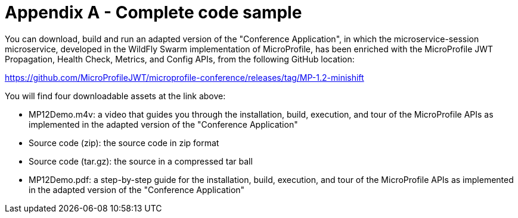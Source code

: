 = Appendix A - Complete code sample

You can download, build and run an adapted version of the "Conference Application", in which the microservice-session microservice, developed in the WildFly Swarm implementation of MicroProfile, has been enriched with the MicroProfile JWT Propagation, Health Check, Metrics, and Config APIs, from the following GitHub location:

https://github.com/MicroProfileJWT/microprofile-conference/releases/tag/MP-1.2-minishift

You will find four downloadable assets at the link above:

- MP12Demo.m4v: a video that guides you through the installation, build, execution, and tour of the MicroProfile APIs as implemented in the adapted version of the "Conference Application"
- Source code (zip): the source code in zip format
- Source code (tar.gz): the source in a compressed tar ball
- MP12Demo.pdf: a step-by-step guide for the installation, build, execution, and tour of the MicroProfile APIs as implemented in the adapted version of the "Conference Application"
